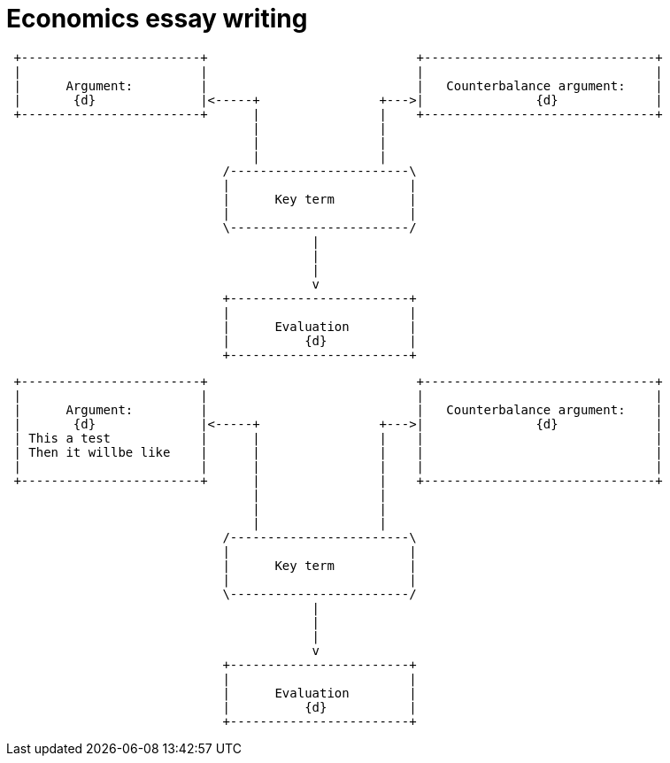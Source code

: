 = Economics essay writing


                             
[ditaa, ../img/ditaa-essaywriting]
....

 +------------------------+                            +-------------------------------+
 |                        |                            |                               |
 |      Argument:         |                            |   Counterbalance argument:    |
 |       {d}              |<-----+                +--->|               {d}             |
 +------------------------+      |                |    +-------------------------------+  
                                 |                |
                                 |                |
                                 |                |
                             /------------------------\
                             |                        |
                             |      Key term          |
                             |                        |
                             \------------------------/  
                                         |
                                         | 
                                         |
                                         v
                             +------------------------+
                             |                        |
                             |      Evaluation        |
                             |          {d}           |
                             +------------------------+  



....





[ditaa, ../img/ditaa-essaywriting-example1]
....

 +------------------------+                            +-------------------------------+
 |                        |                            |                               |
 |      Argument:         |                            |   Counterbalance argument:    |
 |       {d}              |<-----+                +--->|               {d}             |
 | This a test            |      |                |    |                               |
 | Then it willbe like    |      |                |    |                               |
 |                        |      |                |    |                               |
 +------------------------+      |                |    +-------------------------------+  
                                 |                |
                                 |                |
                                 |                |
                             /------------------------\
                             |                        |
                             |      Key term          |
                             |                        |
                             \------------------------/  
                                         |
                                         | 
                                         |
                                         v
                             +------------------------+
                             |                        |
                             |      Evaluation        |
                             |          {d}           |
                             +------------------------+  



....

